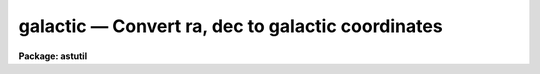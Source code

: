 galactic — Convert ra, dec to galactic coordinates
==================================================

**Package: astutil**

.. raw:: html

  <BODY>
  <TABLE WIDTH="100%" BORDER=0><TR>
  <TD ALIGN=LEFT><FONT SIZE=4>
  <B>galactic (Oct87)</B></FONT></TD>
  <TD ALIGN=CENTER><FONT SIZE=4>
  <B>noao.astutil</B>
  </FONT></TD>
  <TD ALIGN=RIGHT><FONT SIZE=4>
  <B>galactic (Oct87)</B></FONT></TD>
  </TR></TABLE><P>
  <TITLE>galactic</TITLE>
  <UL>
  </UL>
  <H2><A NAME="s_name">NAME</A></H2>
  <! BeginSection: 'NAME'>
  <UL>
  galactic -- convert between equatorial and galactic coordinates
  </UL>
  <! EndSection:   'NAME'>
  <H2><A NAME="s_usage">USAGE</A></H2>
  <! BeginSection: 'USAGE'>
  <UL>
  galactic files
  </UL>
  <! EndSection:   'USAGE'>
  <H2><A NAME="s_parameters">PARAMETERS</A></H2>
  <! BeginSection: 'PARAMETERS'>
  <UL>
  <DL>
  <DT><B><A NAME="l_files">files</A></B></DT>
  <! Sec='PARAMETERS' Level=0 Label='files' Line='files'>
  <DD>The name of a file (or a file list or template) containing the coordinates
  to be converted.
  </DD>
  </DL>
  <DL>
  <DT><B><A NAME="l_in_coords">in_coords = "<TT>equatorial</TT>"</A></B></DT>
  <! Sec='PARAMETERS' Level=0 Label='in_coords' Line='in_coords = "equatorial"'>
  <DD>Type of input coordinates.  May be either "<TT>equatorial</TT>" (RA and DEC) or
  "<TT>galactic</TT>" (l and b).
  </DD>
  </DL>
  <DL>
  <DT><B><A NAME="l_print_coords">print_coords = yes</A></B></DT>
  <! Sec='PARAMETERS' Level=0 Label='print_coords' Line='print_coords = yes'>
  <DD>If <B>print_coords</B> = yes, the RA, DEC and epoch (as well as lII and bII) 
  will be listed on the output file.
  </DD>
  </DL>
  </UL>
  <! EndSection:   'PARAMETERS'>
  <H2><A NAME="s_description">DESCRIPTION</A></H2>
  <! BeginSection: 'DESCRIPTION'>
  <UL>
  Program <B>galactic</B> is used to convert between equatorial and
  galactic coordinates.  It converts in either direction based on the
  specified input coordinates.  Coordinates are read from the input file
  as RA and DEC or galactic longitude and latitude pairs, one pair per
  input line.  Each coordinate pair may optionally be followed by the
  epoch of the equatorial coordinates, in which case the coordinates are
  precessed to 1950.0 (the epoch of definition for the galactic center)
  before conversion for equatorial to galactic or to the specified epoch
  for galactic to equatorial.  Coordinates may be entered in either
  decimal or sexagesimal notation.
  </UL>
  <! EndSection:   'DESCRIPTION'>
  <H2><A NAME="s_examples">EXAMPLES</A></H2>
  <! BeginSection: 'EXAMPLES'>
  <UL>
  1. Convert the given RA and DEC coordinates to galactic coordinates.  When
  the epoch is specified as other than 1950.0, precess before converting.
  The lines input by the user are marked:
  <P>
  <PRE>
  	cl&gt; galactic STDIN 	         		[input]
  	12:30:10.12 10:18:27.5 1930.			[input]
    	12:30:10.12   10:18:27.5  1930.00     288.4695   72.2884
  	12:30 10:18					[input]
    	12:30:00.00   10:18:00.0  1950.00     287.4598   72.3202
  	12.5  10:18                                     [input]
    	12:30:00.00   10:18:00.0  1950.00     287.4598   72.3202
  	(eof=&lt;ctrl/z&gt;)					[input]
  </PRE>
  <P>
  2. The following is equivalent, except that coordinate input is taken from
  the file "<TT>coords</TT>", rather than from the terminal:
  <P>
  <PRE>
  	cl&gt; galactic coords 				[input]
    	12:30:10.12   10:18:27.5  1930.00     288.4695   72.2884
    	12:30:00.00   10:18:00.0  1950.00     287.4598   72.3202
    	12:30:00.00   10:18:00.0  1950.00     287.4598   72.3202
  </PRE>
  <P>
  3. If image headers contain the coordinates, in this case RA, DEC, and EPOCH,
  then one can get the galactic coordinates for the image by:
  <P>
  	cl&gt; hselect *.imh ra,dec,epoch yes | galactic STDIN
  <P>
  (Consult the help for the task <B>hselect</B> for information about selecting
  fields from image headers.)
  </UL>
  <! EndSection:    'EXAMPLES'>
  
  <! Contents: 'NAME' 'USAGE' 'PARAMETERS' 'DESCRIPTION' 'EXAMPLES'  >
  
  </BODY>
  </HTML>